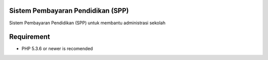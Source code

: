 ###################
Sistem Pembayaran Pendidikan (SPP)
###################

Sistem Pembayaran Pendidikan (SPP) untuk membantu administrasi sekolah

###################
Requirement
###################

- PHP 5.3.6 or newer is recomended



